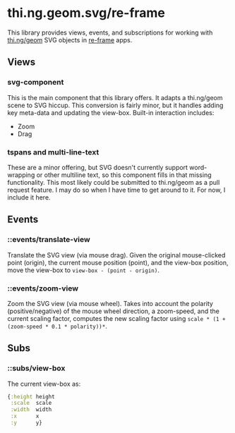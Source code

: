 * thi.ng.geom.svg/re-frame
  This library provides views, events, and subscriptions for working with [[https://github.com/thi-ng/geom][thi.ng/geom]] SVG objects in [[https://github.com/day8/re-frame][re-frame]] apps.
** Views
*** svg-component
    This is the main component that this library offers. It adapts a thi.ng/geom scene to SVG hiccup. This conversion is fairly minor, but it handles adding key meta-data and updating the view-box. Built-in interaction includes:
    - Zoom
    - Drag
*** tspans and multi-line-text
    These are a minor offering, but SVG doesn't currently support word-wrapping or other multiline text, so this component fills in that missing functionality. This most likely could be submitted to thi.ng/geom as a pull request feature. I may do so when I have time to get around to it. For now, I include it here.
** Events
*** ::events/translate-view
    Translate the SVG view (via mouse drag). Given the original mouse-clicked point (origin), the current mouse position (point), and the view-box position, move the view-box to ~view-box - (point - origin)~.
*** ::events/zoom-view
    Zoom the SVG view (via mouse wheel).  Takes into account the polarity (positive/negative) of the mouse wheel direction, a zoom-speed, and the current scaling factor, computes the new scaling factor using ~scale * (1 + (zoom-speed * 0.1 * polarity))*~.
** Subs
*** ::subs/view-box
    The current view-box as:
#+BEGIN_SRC clojure
{:height height
 :scale  scale
 :width  width
 :x      x
 :y      y}
#+END_SRC
